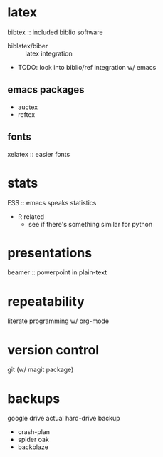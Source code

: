 * latex
bibtex :: included biblio software
- biblatex/biber :: latex integration
+ TODO: look into biblio/ref integration w/ emacs
** emacs packages
- auctex
-  reftex
** fonts
xelatex :: easier fonts

* stats
ESS :: emacs speaks statistics
- R related
  - see if there's something similar for python

* presentations
beamer :: powerpoint in plain-text

* repeatability
literate programming w/ org-mode

* version control
git (w/ magit package)

* backups
google drive
actual hard-drive backup
- crash-plan
- spider oak
- backblaze

